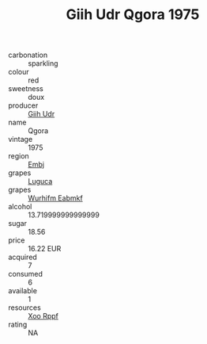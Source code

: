:PROPERTIES:
:ID:                     2575c856-64e2-4b59-a66b-45458d018079
:END:
#+TITLE: Giih Udr Qgora 1975

- carbonation :: sparkling
- colour :: red
- sweetness :: doux
- producer :: [[id:38c8ce93-379c-4645-b249-23775ff51477][Giih Udr]]
- name :: Qgora
- vintage :: 1975
- region :: [[id:fc068556-7250-4aaf-80dc-574ec0c659d9][Embj]]
- grapes :: [[id:6423960a-d657-4c04-bc86-30f8b810e849][Luguca]]
- grapes :: [[id:8bf68399-9390-412a-b373-ec8c24426e49][Wurhifm Eabmkf]]
- alcohol :: 13.719999999999999
- sugar :: 18.56
- price :: 16.22 EUR
- acquired :: 7
- consumed :: 6
- available :: 1
- resources :: [[id:4b330cbb-3bc3-4520-af0a-aaa1a7619fa3][Xoo Rppf]]
- rating :: NA


